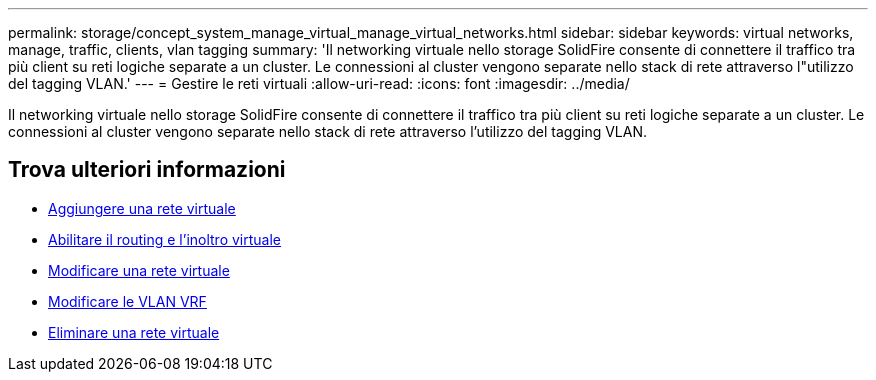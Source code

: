 ---
permalink: storage/concept_system_manage_virtual_manage_virtual_networks.html 
sidebar: sidebar 
keywords: virtual networks, manage, traffic, clients, vlan tagging 
summary: 'Il networking virtuale nello storage SolidFire consente di connettere il traffico tra più client su reti logiche separate a un cluster. Le connessioni al cluster vengono separate nello stack di rete attraverso l"utilizzo del tagging VLAN.' 
---
= Gestire le reti virtuali
:allow-uri-read: 
:icons: font
:imagesdir: ../media/


[role="lead"]
Il networking virtuale nello storage SolidFire consente di connettere il traffico tra più client su reti logiche separate a un cluster. Le connessioni al cluster vengono separate nello stack di rete attraverso l'utilizzo del tagging VLAN.



== Trova ulteriori informazioni

* xref:task_system_manage_virtual_add_a_virtual_network.adoc[Aggiungere una rete virtuale]
* xref:task_system_manage_virtual_enable_virtual_routing_and_forwarding.adoc[Abilitare il routing e l'inoltro virtuale]
* xref:task_system_manage_virtual_edit_a_virtual_network.adoc[Modificare una rete virtuale]
* xref:task_system_manage_virtual_edit_vrf_vlans.adoc[Modificare le VLAN VRF]
* xref:task_system_manage_virtual_delete_a_virtual_network.adoc[Eliminare una rete virtuale]

